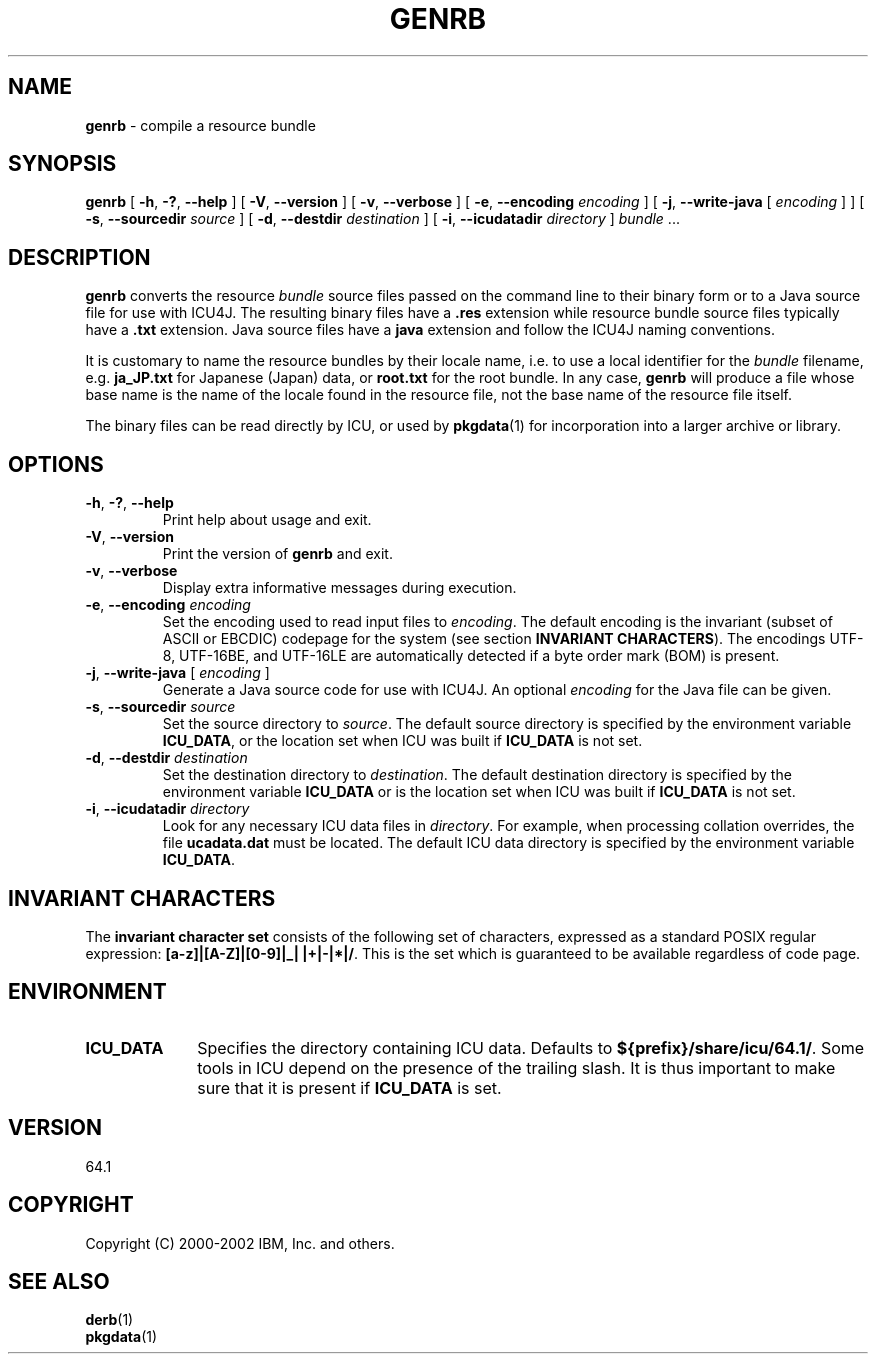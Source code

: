 .\" Hey, Emacs! This is -*-nroff-*- you know...
.\"
.\" genrb.1: manual page for the genrb utility
.\"
.\" Copyright (C) 2016 and later: Unicode, Inc. and others.
.\" License & terms of use: http://www.unicode.org/copyright.html
.\" Copyright (C) 2000-2002 IBM, Inc. and others.
.\"
.\" Manual page by Yves Arrouye <yves@realnames.com>.
.\"
.TH GENRB 1 "16 April 2002" "ICU MANPAGE" "ICU 64.1 Manual"
.SH NAME
.B genrb
\- compile a resource bundle
.SH SYNOPSIS
.B genrb
[
.BR "\-h\fP, \fB\-?\fP, \fB\-\-help"
]
[
.BR "\-V\fP, \fB\-\-version"
]
[
.BR "\-v\fP, \fB\-\-verbose"
]
[
.BI "\-e\fP, \fB\-\-encoding" " encoding"
]
[
.BI "\-j\fP, \fB\-\-write\-java" " \fR[ \fPencoding\fR ]\fP"
]
[
.BI "\-s\fP, \fB\-\-sourcedir" " source"
]
[
.BI "\-d\fP, \fB\-\-destdir" " destination"
]
[
.BI "\-i\fP, \fB\-\-icudatadir" " directory"
]
.IR bundle " \.\.\."
.SH DESCRIPTION
.B genrb
converts the resource
.I bundle
source files passed on the command line to their binary form or to
a Java source file for use with ICU4J.
The resulting binary files have a
.B .res
extension while resource bundle source files typically have a 
.B .txt
extension. Java source files have a
.B java
extension and follow the ICU4J naming conventions.
.PP
It is customary to name the resource bundles by their locale name,
i.e. to use a local identifier for the
.I bundle
filename, e.g.
.B ja_JP.txt
for Japanese (Japan) data, or
.B root.txt
for the root bundle.
In any case,
.B genrb
will produce a file whose base name is the name of the locale found
in the resource file, not the base name of the resource file itself.
.PP
The binary files can be read directly by ICU, or used by
.BR pkgdata (1)
for incorporation into a larger archive or library.
.SH OPTIONS
.TP
.BR "\-h\fP, \fB\-?\fP, \fB\-\-help"
Print help about usage and exit.
.TP
.BR "\-V\fP, \fB\-\-version"
Print the version of
.B genrb
and exit.
.TP
.BR "\-v\fP, \fB\-\-verbose"
Display extra informative messages during execution.
.TP
.BI "\-e\fP, \fB\-\-encoding" " encoding"
Set the encoding used to read input files to
.IR encoding .
The default encoding is the invariant (subset of ASCII or EBCDIC)
codepage for the system (see section
.BR "INVARIANT CHARACTERS" ).
The encodings UTF-8, UTF-16BE, and UTF-16LE are automatically detected
if a byte order mark (BOM) is present.
.TP
.BI "\-j\fP, \fB\-\-write\-java" " \fR[ \fPencoding\fR ]\fP"
Generate a Java source code for use with ICU4J. An optional
.I encoding
for the Java file can be given.
.TP
.BI "\-s\fP, \fB\-\-sourcedir" " source"
Set the source directory to
.IR source .
The default source directory is specified by the environment variable
.BR ICU_DATA ,
or the location set when ICU was built if 
.B ICU_DATA
is not set.
.TP
.BI "\-d\fP, \fB\-\-destdir" " destination"
Set the destination directory to
.IR destination .
The default destination directory is specified by the environment variable
.BR ICU_DATA
or is the location set when ICU was built if 
.B ICU_DATA
is not set.
.TP
.BI "\-i\fP, \fB\-\-icudatadir" " directory"
Look for any necessary ICU data files in
.IR directory .
For example, when processing collation overrides, the file
.B ucadata.dat
must be located.
The default ICU data directory is specified by the environment variable
.BR ICU_DATA .
.SH INVARIANT CHARACTERS
The
.B invariant character set
consists of the following set of characters, expressed as a standard POSIX
regular expression:
.BR "[a-z]|[A-Z]|[0-9]|_| |+|-|*|/" .
This is the set which is guaranteed to be available regardless of code page.
.SH ENVIRONMENT
.TP 10
.B ICU_DATA
Specifies the directory containing ICU data. Defaults to
.BR ${prefix}/share/icu/64.1/ .
Some tools in ICU depend on the presence of the trailing slash. It is thus
important to make sure that it is present if
.B ICU_DATA
is set.
.SH VERSION
64.1
.SH COPYRIGHT
Copyright (C) 2000-2002 IBM, Inc. and others.
.SH SEE ALSO
.BR derb (1)
.br
.BR pkgdata (1)
